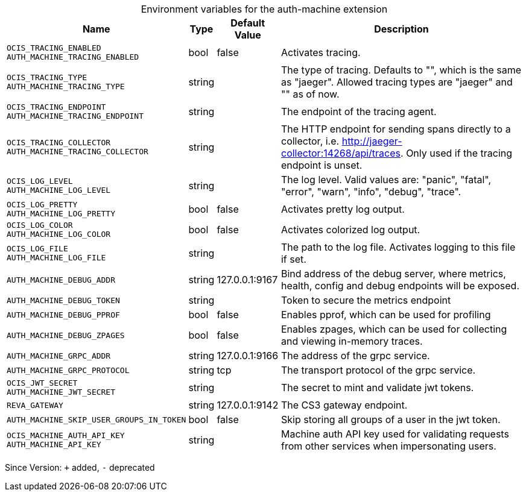[caption=]
.Environment variables for the auth-machine extension
[width="100%",cols="~,~,~,~",options="header"]
|===
| Name
| Type
| Default Value
| Description

|`OCIS_TRACING_ENABLED` +
`AUTH_MACHINE_TRACING_ENABLED`
| bool
| false
| Activates tracing.

|`OCIS_TRACING_TYPE` +
`AUTH_MACHINE_TRACING_TYPE`
| string
| 
| The type of tracing. Defaults to "", which is the same as "jaeger". Allowed tracing types are "jaeger" and "" as of now.

|`OCIS_TRACING_ENDPOINT` +
`AUTH_MACHINE_TRACING_ENDPOINT`
| string
| 
| The endpoint of the tracing agent.

|`OCIS_TRACING_COLLECTOR` +
`AUTH_MACHINE_TRACING_COLLECTOR`
| string
| 
| The HTTP endpoint for sending spans directly to a collector, i.e. http://jaeger-collector:14268/api/traces. Only used if the tracing endpoint is unset.

|`OCIS_LOG_LEVEL` +
`AUTH_MACHINE_LOG_LEVEL`
| string
| 
| The log level. Valid values are: "panic", "fatal", "error", "warn", "info", "debug", "trace".

|`OCIS_LOG_PRETTY` +
`AUTH_MACHINE_LOG_PRETTY`
| bool
| false
| Activates pretty log output.

|`OCIS_LOG_COLOR` +
`AUTH_MACHINE_LOG_COLOR`
| bool
| false
| Activates colorized log output.

|`OCIS_LOG_FILE` +
`AUTH_MACHINE_LOG_FILE`
| string
| 
| The path to the log file. Activates logging to this file if set.

|`AUTH_MACHINE_DEBUG_ADDR`
| string
| 127.0.0.1:9167
| Bind address of the debug server, where metrics, health, config and debug endpoints will be exposed.

|`AUTH_MACHINE_DEBUG_TOKEN`
| string
| 
| Token to secure the metrics endpoint

|`AUTH_MACHINE_DEBUG_PPROF`
| bool
| false
| Enables pprof, which can be used for profiling

|`AUTH_MACHINE_DEBUG_ZPAGES`
| bool
| false
| Enables zpages, which can be used for collecting and viewing in-memory traces.

|`AUTH_MACHINE_GRPC_ADDR`
| string
| 127.0.0.1:9166
| The address of the grpc service.

|`AUTH_MACHINE_GRPC_PROTOCOL`
| string
| tcp
| The transport protocol of the grpc service.

|`OCIS_JWT_SECRET` +
`AUTH_MACHINE_JWT_SECRET`
| string
| 
| The secret to mint and validate jwt tokens.

|`REVA_GATEWAY`
| string
| 127.0.0.1:9142
| The CS3 gateway endpoint.

|`AUTH_MACHINE_SKIP_USER_GROUPS_IN_TOKEN`
| bool
| false
| Skip storing all groups of a user in the jwt token.

|`OCIS_MACHINE_AUTH_API_KEY` +
`AUTH_MACHINE_API_KEY`
| string
| 
| Machine auth API key used for validating requests from other services when impersonating users.
|===

Since Version: `+` added, `-` deprecated
